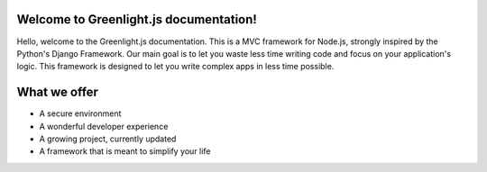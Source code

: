 Welcome to Greenlight.js documentation!
=====

Hello, welcome to the Greenlight.js documentation. This is a MVC framework for Node.js, strongly inspired by the Python's Django Framework. Our main goal is to let you waste less time writing code and focus on your application's logic. This framework is designed to let you write complex apps in less time possible.

What we offer
=====

* A secure environment
* A wonderful developer experience
* A growing project, currently updated
* A framework that is meant to simplify your life


